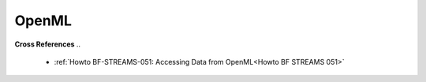 .. _Wrapper OpenML:
OpenML
======

..
    .. automodule:: mlpro.wrappers.openml
        :members:
        :undoc-members:
        :private-members:
        :show-inheritance:
   


**Cross References**
..
    + :ref:`Howto BF-STREAMS-051: Accessing Data from OpenML<Howto BF STREAMS 051>`

